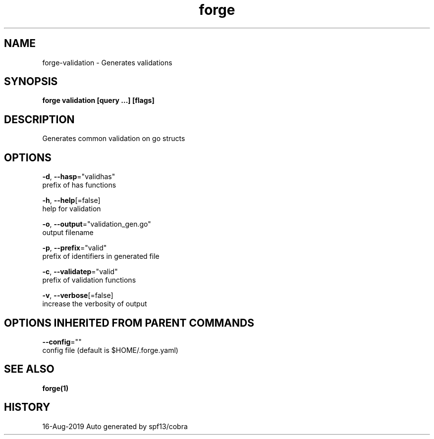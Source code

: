 .TH "forge" "1" "Aug 2019" "Auto generated by spf13/cobra" "" 
.nh
.ad l


.SH NAME
.PP
forge\-validation \- Generates validations


.SH SYNOPSIS
.PP
\fBforge validation [query ...] [flags]\fP


.SH DESCRIPTION
.PP
Generates common validation on go structs


.SH OPTIONS
.PP
\fB\-d\fP, \fB\-\-hasp\fP="validhas"
    prefix of has functions

.PP
\fB\-h\fP, \fB\-\-help\fP[=false]
    help for validation

.PP
\fB\-o\fP, \fB\-\-output\fP="validation\_gen.go"
    output filename

.PP
\fB\-p\fP, \fB\-\-prefix\fP="valid"
    prefix of identifiers in generated file

.PP
\fB\-c\fP, \fB\-\-validatep\fP="valid"
    prefix of validation functions

.PP
\fB\-v\fP, \fB\-\-verbose\fP[=false]
    increase the verbosity of output


.SH OPTIONS INHERITED FROM PARENT COMMANDS
.PP
\fB\-\-config\fP=""
    config file (default is $HOME/.forge.yaml)


.SH SEE ALSO
.PP
\fBforge(1)\fP


.SH HISTORY
.PP
16\-Aug\-2019 Auto generated by spf13/cobra
